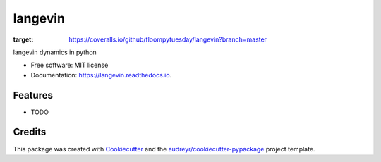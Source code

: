 ========
langevin
========


.. image:: https://img.shields.io/pypi/v/langevin.svg
        :target: https://pypi.python.org/pypi/langevin

.. image:: https://img.shields.io/travis/floompytuesday/langevin.svg
        :target: https://travis-ci.org/floompytuesday/langevin

.. image:: https://readthedocs.org/projects/langevin/badge/?version=latest
        :target: https://langevin.readthedocs.io/en/latest/?badge=latest
        :alt: Documentation Status


.. image:: https://pyup.io/repos/github/floompytuesday/langevin/shield.svg
     :target: https://pyup.io/repos/github/floompytuesday/langevin/
     :alt: Updates
.. image:: https://coveralls.io/repos/github/floompytuesday/langevin/badge.svg?branch=master
:target: https://coveralls.io/github/floompytuesday/langevin?branch=master



langevin dynamics in python


* Free software: MIT license
* Documentation: https://langevin.readthedocs.io.


Features
--------

* TODO

Credits
-------

This package was created with Cookiecutter_ and the `audreyr/cookiecutter-pypackage`_ project template.

.. _Cookiecutter: https://github.com/audreyr/cookiecutter
.. _`audreyr/cookiecutter-pypackage`: https://github.com/audreyr/cookiecutter-pypackage
